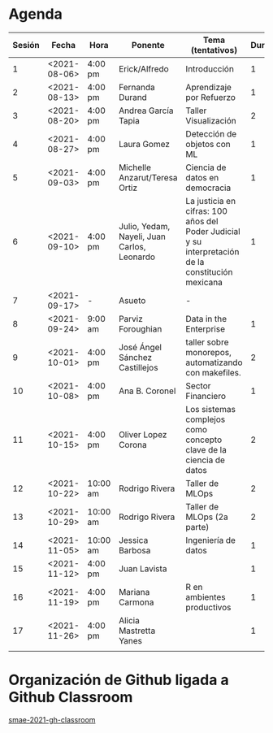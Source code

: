 * Agenda


| Sesión | Fecha        | Hora     | Ponente             | Tema (tentativos)                | Duración | Status | email                          |
|--------+--------------+----------+---------------------+----------------------------------+----------+--------+--------------------------------|
|      1 | <2021-08-06> | 4:00 pm  | Erick/Alfredo       | Introducción                     |        1 | X      |                                |
|      2 | <2021-08-13> | 4:00 pm  | Fernanda Durand     | Aprendizaje por Refuerzo         |        1 | X      | mfadurand@gmail.com            |
|      3 | <2021-08-20> | 4:00 pm  | Andrea García Tapia | Taller Visualización             |        2 | X      | agarciat@stevens.edu           |
|      4 | <2021-08-27> | 4:00 pm  | Laura Gomez         | Detección de objetos con ML      |        1 | X      | laura92.gmzb@gmail.com         |
|      5 | <2021-09-03> | 4:00 pm  | Michelle Anzarut/Teresa Ortiz                          | Ciencia de datos en democracia                     |1                 | X      | anzarutm@hotmail.com, teresa.ortiz.mancera@gmail.com                             |
|      6 | <2021-09-10> | 4:00 pm  | Julio, Yedam, Nayeli, Juan Carlos, Leonardo            | La justicia en cifras: 100 años del Poder Judicial y su interpretación de la constitución mexicana        |  1                  | X                                | julio.rios@itam.mx, https://rios-figueroa.com      |
|      7 | <2021-09-17> | -        |  Asueto             |      -                           |          |        |                                |
|      8 | <2021-09-24> | 9:00 am  | Parviz Foroughian   | Data in the Enterprise           |        1 | X      | info@parvizforoughian.com      |
|      9 | <2021-10-01> | 4:00 pm  | José Ángel Sánchez Castillejos | taller sobre monorepos, automatizando con makefiles.|2|X|jsanchezcastillejos@gmail.com|
|     10 | <2021-10-08> | 4:00 pm  | Ana B. Coronel      | Sector Financiero                |        1 | X      | abcoronel@bb.com.mx            |
|     11 | <2021-10-15> | 4:00 pm  | Oliver Lopez Corona | Los sistemas complejos como concepto clave  de la ciencia de datos|2|X| lopezoliverx@ciencias.unam.mx, https://www.lopezoliver.otrasenda.org/|
|     12 | <2021-10-22> | 10:00 am | Rodrigo Rivera      | Taller de MLOps                  |        2 | X      | rorcde@gmail.com               |
|     13 | <2021-10-29> | 10:00 am  | Rodrigo Rivera     | Taller de MLOps (2a parte)       |        2 | X      | rorcde@gmail.com               |
|     14 | <2021-11-05> | 10:00 am  | Jessica Barbosa | Ingeniería de datos   |        1 | X      |  jbarbosat.itam@gmail.com  |
|     15 | <2021-11-12> | 4:00 pm  | Juan Lavista        |                                  |    1      |    X    |jlavista@microsoft.com                            |
|     16 | <2021-11-19> | 4:00 pm  | Mariana Carmona     | R en ambientes productivos       |        1 | X      | mcarmonabaez@gmail.com |
|     17 | <2021-11-26> | 4:00 pm  | Alicia Mastretta Yanes     |        |        1 | X      |  |
|--------+--------------+----------+---------------------+----------------------------------+----------+--------+--------------------------------|
|        |              |          |                     |                                  |        |        |                                |
#+TBLFM: $6=vsum(@4$6..@10$6)


* Organización de Github ligada a Github Classroom

[[https://github.com/smae-2021-gh-classroom][smae-2021-gh-classroom]]
